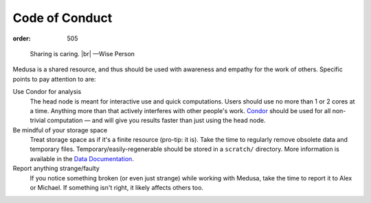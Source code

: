 Code of Conduct
***************
:order: 505

..

  Sharing is caring. |br|
  —Wise Person

Medusa is a shared resource, and thus should be used with awareness and empathy
for the work of others. Specific points to pay attention to are:

Use Condor for analysis
  The head node is meant for interactive use and quick computations. Users
  should use no more than 1 or 2 cores at a time. Anything more than that
  actively interferes with other people's work.  `Condor
  <{filename}condor.rst>`_ should be used for all non-trivial computation — and
  will give you results faster than just using the head node.

Be mindful of your storage space
  Treat storage space as if it's a finite resource (pro-tip: it is).
  Take the time to regularly remove obsolete data and temporary files.
  Temporary/easily-regenerable should be stored in a ``scratch/`` directory.
  More information is available in the `Data Documentation <{filename}data.rst>`_.

Report anything strange/faulty
  If you notice something broken (or even just strange) while working with
  Medusa, take the time to report it to Alex or Michael. If something isn't
  right, it likely affects others too.

.. |br| raw:: html

   <br />
